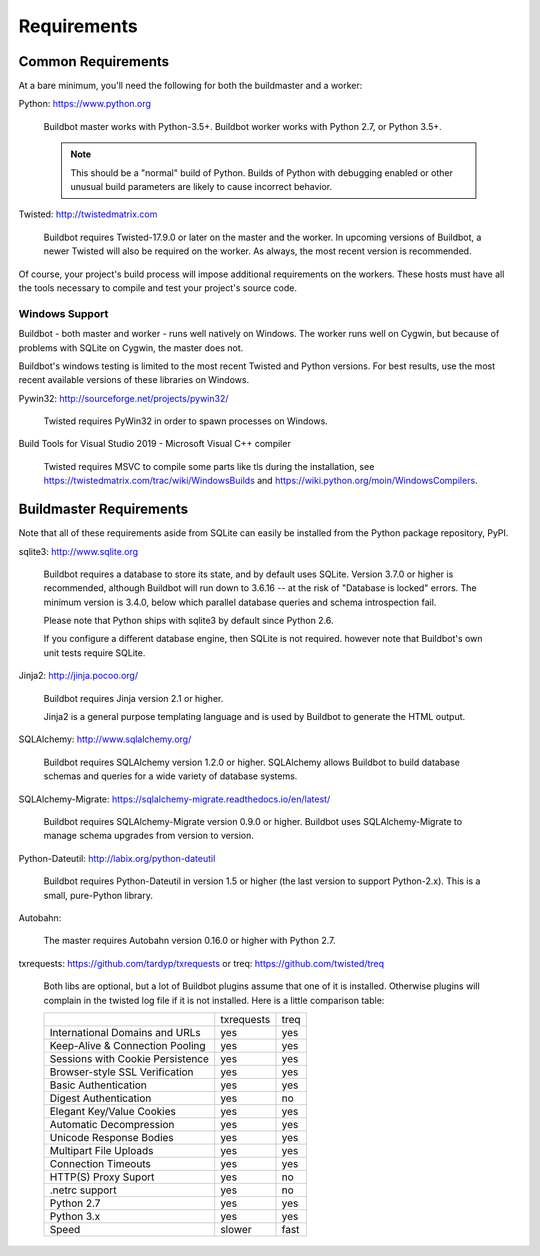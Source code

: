 .. _Requirements:

Requirements
============

.. _Common-Requirements:

Common Requirements
-------------------

At a bare minimum, you'll need the following for both the buildmaster and a worker:

Python: https://www.python.org

  Buildbot master works with Python-3.5+.
  Buildbot worker works with Python 2.7, or Python 3.5+.

  .. note::

    This should be a "normal" build of Python.
    Builds of Python with debugging enabled or other unusual build parameters are likely to cause incorrect behavior.

Twisted: http://twistedmatrix.com

  Buildbot requires Twisted-17.9.0 or later on the master and the worker.
  In upcoming versions of Buildbot, a newer Twisted will also be required on the worker.
  As always, the most recent version is recommended.

Of course, your project's build process will impose additional requirements on the workers.
These hosts must have all the tools necessary to compile and test your project's source code.

Windows Support
~~~~~~~~~~~~~~~

Buildbot - both master and worker - runs well natively on Windows.
The worker runs well on Cygwin, but because of problems with SQLite on Cygwin, the master does not.

Buildbot's windows testing is limited to the most recent Twisted and Python versions.
For best results, use the most recent available versions of these libraries on Windows.

Pywin32: http://sourceforge.net/projects/pywin32/

  Twisted requires PyWin32 in order to spawn processes on Windows.

Build Tools for Visual Studio 2019 - Microsoft Visual C++ compiler

  Twisted requires MSVC to compile some parts like tls during the installation, 
  see https://twistedmatrix.com/trac/wiki/WindowsBuilds and https://wiki.python.org/moin/WindowsCompilers.

.. _Buildmaster-Requirements:

Buildmaster Requirements
------------------------

Note that all of these requirements aside from SQLite can easily be installed from the Python package repository, PyPI.

sqlite3: http://www.sqlite.org

  Buildbot requires a database to store its state, and by default uses SQLite.
  Version 3.7.0 or higher is recommended, although Buildbot will run down to 3.6.16 -- at the risk of "Database is locked" errors.
  The minimum version is 3.4.0, below which parallel database queries and schema introspection fail.

  Please note that Python ships with sqlite3 by default since Python 2.6.

  If you configure a different database engine, then SQLite is not required.
  however note that Buildbot's own unit tests require SQLite.

Jinja2: http://jinja.pocoo.org/

  Buildbot requires Jinja version 2.1 or higher.

  Jinja2 is a general purpose templating language and is used by Buildbot to generate the HTML output.

SQLAlchemy: http://www.sqlalchemy.org/

  Buildbot requires SQLAlchemy version 1.2.0 or higher.
  SQLAlchemy allows Buildbot to build database schemas and queries for a wide variety of database systems.

SQLAlchemy-Migrate: https://sqlalchemy-migrate.readthedocs.io/en/latest/

  Buildbot requires SQLAlchemy-Migrate version 0.9.0 or higher.
  Buildbot uses SQLAlchemy-Migrate to manage schema upgrades from version to version.

Python-Dateutil: http://labix.org/python-dateutil

  Buildbot requires Python-Dateutil in version 1.5 or higher (the last version to support Python-2.x).
  This is a small, pure-Python library.

Autobahn:

  The master requires Autobahn version 0.16.0 or higher with Python 2.7.

txrequests: https://github.com/tardyp/txrequests
or
treq: https://github.com/twisted/treq

  Both libs are optional, but a lot of Buildbot plugins assume that one of it is installed. 
  Otherwise plugins will complain in the twisted log file if it is not installed. Here is 
  a little comparison table:

  +----------------------------------+------------+----------+
  |                                  | txrequests |   treq   |
  +----------------------------------+------------+----------+
  | International Domains and URLs   | yes        | yes      |
  +----------------------------------+------------+----------+
  | Keep-Alive & Connection Pooling  | yes        | yes      |
  +----------------------------------+------------+----------+
  | Sessions with Cookie Persistence | yes        | yes      |
  +----------------------------------+------------+----------+
  | Browser-style SSL Verification   | yes        | yes      |
  +----------------------------------+------------+----------+
  | Basic Authentication             | yes        | yes      |
  +----------------------------------+------------+----------+
  | Digest Authentication            | yes        | no       |
  +----------------------------------+------------+----------+
  | Elegant Key/Value Cookies        | yes        | yes      |
  +----------------------------------+------------+----------+
  | Automatic Decompression          | yes        | yes      |
  +----------------------------------+------------+----------+
  | Unicode Response Bodies          | yes        | yes      |
  +----------------------------------+------------+----------+
  | Multipart File Uploads           | yes        | yes      |
  +----------------------------------+------------+----------+
  | Connection Timeouts              | yes        | yes      |
  +----------------------------------+------------+----------+
  | HTTP(S) Proxy Suport             | yes        | no       |
  +----------------------------------+------------+----------+
  | .netrc support                   | yes        | no       |
  +----------------------------------+------------+----------+
  | Python 2.7                       | yes        | yes      |
  +----------------------------------+------------+----------+
  | Python 3.x                       | yes        | yes      |
  +----------------------------------+------------+----------+
  | Speed                            | slower     | fast     |
  +----------------------------------+------------+----------+

